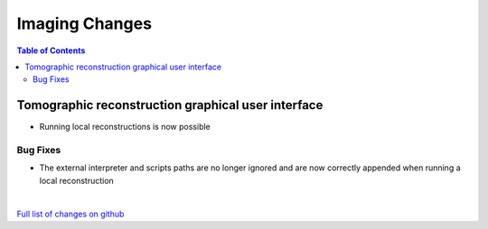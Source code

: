 =====================
Imaging Changes
=====================

.. contents:: Table of Contents
   :local:

Tomographic reconstruction graphical user interface
###################################################

- Running local reconstructions is now possible

Bug Fixes
---------
- The external interpreter and scripts paths are no longer ignored and are now correctly appended when running a local reconstruction

|

`Full list of changes on github <http://github.com/mantidproject/mantid/pulls?q=is%3Apr+milestone%3A%22Release+3.9%22+is%3Amerged+label%3A%22Component%3A+Imaging%22>`__

